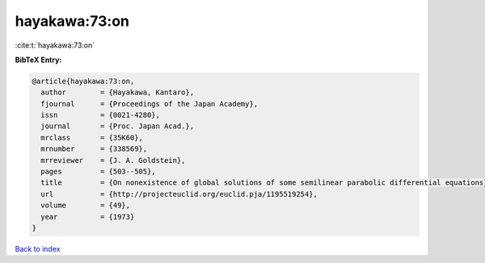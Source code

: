 hayakawa:73:on
==============

:cite:t:`hayakawa:73:on`

**BibTeX Entry:**

.. code-block:: bibtex

   @article{hayakawa:73:on,
     author        = {Hayakawa, Kantaro},
     fjournal      = {Proceedings of the Japan Academy},
     issn          = {0021-4280},
     journal       = {Proc. Japan Acad.},
     mrclass       = {35K60},
     mrnumber      = {338569},
     mrreviewer    = {J. A. Goldstein},
     pages         = {503--505},
     title         = {On nonexistence of global solutions of some semilinear parabolic differential equations},
     url           = {http://projecteuclid.org/euclid.pja/1195519254},
     volume        = {49},
     year          = {1973}
   }

`Back to index <../By-Cite-Keys.html>`_
